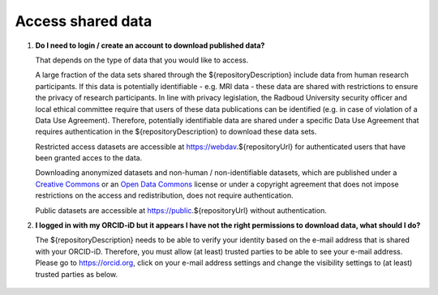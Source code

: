 Access shared data
==================

.. _faq-create-account-download-data:

1.  **Do I need to login / create an account to download published data?**

    That depends on the type of data that you would like to access.
    
    A large fraction of the data sets shared through the ${repositoryDescription} include data from human research participants. If this data is potentially identifiable - e.g. MRI data - these data are shared with restrictions to ensure the privacy of research participants. In line with privacy legislation, the Radboud University security officer and local ethical committee require that users of these data publications can be identified (e.g. in case of violation of a Data Use Agreement). Therefore, potentially identifiable data are shared under a specific Data Use Agreement that requires authentication in the ${repositoryDescription} to download these data sets.
    
    Restricted access datasets are accessible at https://webdav.${repositoryUrl} for authenticated users that have been granted acces to the data.

    Downloading anonymized datasets and non-human / non-identifiable datasets, which are published under a `Creative Commons <https://creativecommons.org>`_ or an `Open Data Commons <https://www.opendatacommons.org>`_ license or under a copyright agreement that does not impose restrictions on the access and redistribution, does not require authentication.

    Public datasets are accessible at https://public.${repositoryUrl} without authentication.

.. _faq-orcid-permissions:

2.  **I logged in with my ORCID-iD but it appears I have not the right permissions to download data, what should I do?**

    The ${repositoryDescription} needs to be able to verify your identity based on the e-mail address that is shared with your ORCID-iD. Therefore, you must allow (at least) trusted parties to be able to see your e-mail address. Please go to https://orcid.org, click on your e-mail address settings and change the visibility settings to (at least) trusted parties as below.

    .. figure:: images/e-mail_settings_ORCID.jpg
        :scale: 50%
